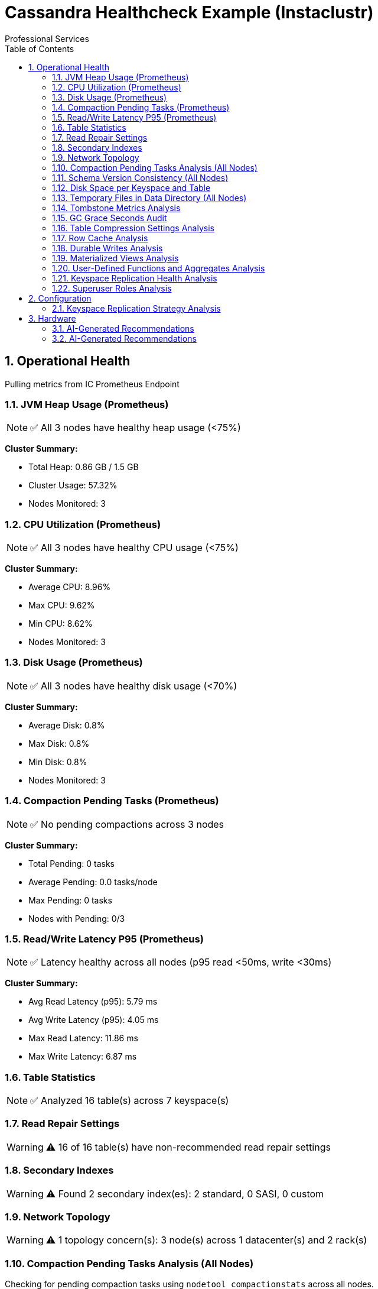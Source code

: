 = Cassandra Healthcheck Example (Instaclustr)
Professional Services
:doctype: book
:encoding: utf-8
:lang: en
:toc: left
:numbered:


== Operational Health
Pulling metrics from IC Prometheus Endpoint

=== JVM Heap Usage (Prometheus)

[NOTE]
====
✅ All 3 nodes have healthy heap usage (<75%)
====


*Cluster Summary:*

- Total Heap: 0.86 GB / 1.5 GB

- Cluster Usage: 57.32%

- Nodes Monitored: 3


=== CPU Utilization (Prometheus)

[NOTE]
====
✅ All 3 nodes have healthy CPU usage (<75%)
====


*Cluster Summary:*

- Average CPU: 8.96%

- Max CPU: 9.62%

- Min CPU: 8.62%

- Nodes Monitored: 3


=== Disk Usage (Prometheus)

[NOTE]
====
✅ All 3 nodes have healthy disk usage (<70%)
====


*Cluster Summary:*

- Average Disk: 0.8%

- Max Disk: 0.8%

- Min Disk: 0.8%

- Nodes Monitored: 3


=== Compaction Pending Tasks (Prometheus)

[NOTE]
====
✅ No pending compactions across 3 nodes
====


*Cluster Summary:*

- Total Pending: 0 tasks

- Average Pending: 0.0 tasks/node

- Max Pending: 0 tasks

- Nodes with Pending: 0/3


=== Read/Write Latency P95 (Prometheus)

[NOTE]
====
✅ Latency healthy across all nodes (p95 read <50ms, write <30ms)
====


*Cluster Summary:*

- Avg Read Latency (p95): 5.79 ms

- Avg Write Latency (p95): 4.05 ms

- Max Read Latency: 11.86 ms

- Max Write Latency: 6.87 ms


=== Table Statistics

[NOTE]
====
✅ Analyzed 16 table(s) across 7 keyspace(s)
====


=== Read Repair Settings

[WARNING]
====
⚠️ 16 of 16 table(s) have non-recommended read repair settings
====


=== Secondary Indexes

[WARNING]
====
⚠️ Found 2 secondary index(es): 2 standard, 0 SASI, 0 custom
====


=== Network Topology

[WARNING]
====
⚠️ 1 topology concern(s): 3 node(s) across 1 datacenter(s) and 2 rack(s)
====


=== Compaction Pending Tasks Analysis (All Nodes)

Checking for pending compaction tasks using `nodetool compactionstats` across all nodes.

[NOTE]
====
**Requirements:**

* SSH access to the database server
====
[IMPORTANT]
====
This check requires SSH access for nodetool commands.

Configure the following in your settings:

**For single host:**
* `ssh_host`: Hostname or IP address

**For multiple hosts (recommended for clusters):**
* `ssh_hosts`: List of hostnames/IPs

**Authentication (required):**
* `ssh_user`: SSH username
* `ssh_key_file` OR `ssh_password`: Authentication method

**Optional:**
* `ssh_port`: SSH port (default: 22)
* `ssh_timeout`: Connection timeout in seconds (default: 10)
====


=== Schema Version Consistency (All Nodes)

Verifying that all nodes in the cluster agree on the schema version using `nodetool describecluster`.

[NOTE]
====
**Requirements:**

* SSH access to the database server
====
[IMPORTANT]
====
This check requires SSH access for nodetool commands.

Configure the following in your settings:

**For single host:**
* `ssh_host`: Hostname or IP address

**For multiple hosts (recommended for clusters):**
* `ssh_hosts`: List of hostnames/IPs

**Authentication (required):**
* `ssh_user`: SSH username
* `ssh_key_file` OR `ssh_password`: Authentication method

**Optional:**
* `ssh_port`: SSH port (default: 22)
* `ssh_timeout`: Connection timeout in seconds (default: 10)
====


=== Disk Space per Keyspace and Table

Analyzing disk usage across keyspaces and tables using `nodetool tablestats`. This check aggregates live disk space usage, excluding system keyspaces.

[NOTE]
====
**Requirements:**

* SSH access to the database server
====
[IMPORTANT]
====
This check requires SSH access for nodetool commands.

Configure the following in your settings:

**For single host:**
* `ssh_host`: Hostname or IP address

**For multiple hosts (recommended for clusters):**
* `ssh_hosts`: List of hostnames/IPs

**Authentication (required):**
* `ssh_user`: SSH username
* `ssh_key_file` OR `ssh_password`: Authentication method

**Optional:**
* `ssh_port`: SSH port (default: 22)
* `ssh_timeout`: Connection timeout in seconds (default: 10)
====


[IMPORTANT]
====
This check requires SSH access for Disk space check.

Configure the following in your settings:

**For single host:**
* `ssh_host`: Hostname or IP address

**For multiple hosts (recommended for clusters):**
* `ssh_hosts`: List of hostnames/IPs

**Authentication (required):**
* `ssh_user`: SSH username
* `ssh_key_file` OR `ssh_password`: Authentication method

**Optional:**
* `ssh_port`: SSH port (default: 22)
* `ssh_timeout`: Connection timeout in seconds (default: 10)
====


[IMPORTANT]
====
This check requires SSH access for Memory usage check.

Configure the following in your settings:

**For single host:**
* `ssh_host`: Hostname or IP address

**For multiple hosts (recommended for clusters):**
* `ssh_hosts`: List of hostnames/IPs

**Authentication (required):**
* `ssh_user`: SSH username
* `ssh_key_file` OR `ssh_password`: Authentication method

**Optional:**
* `ssh_port`: SSH port (default: 22)
* `ssh_timeout`: Connection timeout in seconds (default: 10)
====


[IMPORTANT]
====
This check requires SSH access for JVM statistics check.

Configure the following in your settings:

**For single host:**
* `ssh_host`: Hostname or IP address

**For multiple hosts (recommended for clusters):**
* `ssh_hosts`: List of hostnames/IPs

**Authentication (required):**
* `ssh_user`: SSH username
* `ssh_key_file` OR `ssh_password`: Authentication method

**Optional:**
* `ssh_port`: SSH port (default: 22)
* `ssh_timeout`: Connection timeout in seconds (default: 10)
====


[IMPORTANT]
====
This check requires SSH access for CPU load check.

Configure the following in your settings:

**For single host:**
* `ssh_host`: Hostname or IP address

**For multiple hosts (recommended for clusters):**
* `ssh_hosts`: List of hostnames/IPs

**Authentication (required):**
* `ssh_user`: SSH username
* `ssh_key_file` OR `ssh_password`: Authentication method

**Optional:**
* `ssh_port`: SSH port (default: 22)
* `ssh_timeout`: Connection timeout in seconds (default: 10)
====


=== Temporary Files in Data Directory (All Nodes)

Scanning for temporary files in Cassandra data directories using `find` command across all nodes.

[NOTE]
====
**Requirements:**

* SSH access to the database server
====
[IMPORTANT]
====
This check requires SSH access for shell commands.

Configure the following in your settings:

**For single host:**
* `ssh_host`: Hostname or IP address

**For multiple hosts (recommended for clusters):**
* `ssh_hosts`: List of hostnames/IPs

**Authentication (required):**
* `ssh_user`: SSH username
* `ssh_key_file` OR `ssh_password`: Authentication method

**Optional:**
* `ssh_port`: SSH port (default: 22)
* `ssh_timeout`: Connection timeout in seconds (default: 10)
====


[IMPORTANT]
====
This check requires SSH access for GC stats check.

Configure the following in your settings:

**For single host:**
* `ssh_host`: Hostname or IP address

**For multiple hosts (recommended for clusters):**
* `ssh_hosts`: List of hostnames/IPs

**Authentication (required):**
* `ssh_user`: SSH username
* `ssh_key_file` OR `ssh_password`: Authentication method

**Optional:**
* `ssh_port`: SSH port (default: 22)
* `ssh_timeout`: Connection timeout in seconds (default: 10)
====


=== Tombstone Metrics Analysis

Checking for high tombstone counts across tables using `nodetool tablestats`.

[NOTE]
====
**Requirements:**

* SSH access to the database server
====
[IMPORTANT]
====
This check requires SSH access for nodetool commands.

Configure the following in your settings:

**For single host:**
* `ssh_host`: Hostname or IP address

**For multiple hosts (recommended for clusters):**
* `ssh_hosts`: List of hostnames/IPs

**Authentication (required):**
* `ssh_user`: SSH username
* `ssh_key_file` OR `ssh_password`: Authentication method

**Optional:**
* `ssh_port`: SSH port (default: 22)
* `ssh_timeout`: Connection timeout in seconds (default: 10)
====


[IMPORTANT]
====
This check requires SSH access for Cluster connectivity diagnostics.

Configure the following in your settings:

**For single host:**
* `ssh_host`: Hostname or IP address

**For multiple hosts (recommended for clusters):**
* `ssh_hosts`: List of hostnames/IPs

**Authentication (required):**
* `ssh_user`: SSH username
* `ssh_key_file` OR `ssh_password`: Authentication method

**Optional:**
* `ssh_port`: SSH port (default: 22)
* `ssh_timeout`: Connection timeout in seconds (default: 10)
====


=== GC Grace Seconds Audit

Scanning all tables for inappropriate gc_grace_seconds settings ( > 3 days or 0 ).
|===
|keyspace_name|table_name|gc_grace_seconds
|test_indexes|users_indexed|864000
|system_auth|cidr_groups|7776000
|system_auth|cidr_permissions|7776000
|system_auth|identity_to_role|7776000
|system_auth|network_permissions|7776000
|system_auth|resource_role_permissons_index|7776000
|system_auth|role_members|7776000
|system_auth|role_permissions|7776000
|system_auth|roles|7776000
|system_schema|aggregates|604800
|system_schema|column_masks|604800
|system_schema|columns|604800
|system_schema|dropped_columns|604800
|system_schema|functions|604800
|system_schema|indexes|604800
|system_schema|keyspaces|604800
|system_schema|tables|604800
|system_schema|triggers|604800
|system_schema|types|604800
|system_schema|views|604800
|test_load|load_test_data|864000
|test_compaction|lcs_table|864000
|test_compaction|stcs_table|864000
|test_compaction|twcs_table|864000
|system_distributed|parent_repair_history|864000
|system_distributed|partition_denylist|864000
|system_distributed|repair_history|864000
|system_distributed|view_build_status|864000
|system|IndexInfo|0
|system|available_ranges|0
|system|available_ranges_v2|0
|system|batches|0
|system|built_views|0
|system|compaction_history|0
|system|local|0
|system|paxos|0
|system|paxos_repair_history|0
|system|peer_events|0
|system|peer_events_v2|0
|system|peers|0
|system|peers_v2|0
|system|prepared_statements|0
|system|repairs|0
|system|size_estimates|0
|system|sstable_activity|0
|system|sstable_activity_v2|0
|system|table_estimates|0
|system|top_partitions|0
|system|transferred_ranges|0
|system|transferred_ranges_v2|0
|system|view_builds_in_progress|0
|test_optimal|transactions|864000
|test_optimal|user_profiles|864000
|instaclustr|recovery_codes|864000
|instaclustr|sla_latency|0
|test_ttl|archived_logs|864000
|test_ttl|cache_data|864000
|test_ttl|session_data|864000
|system_traces|events|0
|system_traces|sessions|0
|test_problematic|cdc_enabled|864000
|test_problematic|default_settings|864000
|test_problematic|high_bloom_fp|864000
|test_problematic|low_index_intervals|864000
|===
[WARNING]
====
**16 table(s)** have gc_grace_seconds > 3 days or set to 0. This can lead to increased storage usage due to delayed tombstone cleanup and potential zombie reads.
====


==== Problematic Tables
|===
|Keyspace|Table|GC Grace Seconds
|test_indexes|users_indexed|864000s
|test_load|load_test_data|864000s
|test_compaction|lcs_table|864000s
|test_compaction|stcs_table|864000s
|test_compaction|twcs_table|864000s
|test_optimal|transactions|864000s
|test_optimal|user_profiles|864000s
|instaclustr|recovery_codes|864000s
|instaclustr|sla_latency|0s
|test_ttl|archived_logs|864000s
|test_ttl|cache_data|864000s
|test_ttl|session_data|864000s
|test_problematic|cdc_enabled|864000s
|test_problematic|default_settings|864000s
|test_problematic|high_bloom_fp|864000s
|test_problematic|low_index_intervals|864000s
|===


==== Recommendations
[TIP]
====
* Review and reduce gc_grace_seconds for affected tables to 1-2 days (86400-172800 seconds) unless specific retention needs exist.
* Execute: ALTER TABLE keyspace.table WITH gc_grace_seconds = 86400;
* After changes, monitor tombstone counts with 'nodetool tablestats' and consider running 'nodetool cleanup' if needed.
* For tables with gc_grace_seconds=0, set an appropriate value to enable tombstone expiration.
====


=== Table Compression Settings Analysis

Checking compression configuration for all user tables in system_schema.tables.
|===
|keyspace_name|table_name|compression
|test_indexes|users_indexed|{'chunk_length_in_kb': '16', 'class': 'org.apache.cassandra.io.compress.LZ4Compressor'}
|system_auth|cidr_groups|{'chunk_length_in_kb': '16', 'class': 'org.apache.cassandra.io.compress.LZ4Compressor'}
|system_auth|cidr_permissions|{'chunk_length_in_kb': '16', 'class': 'org.apache.cassandra.io.compress.LZ4Compressor'}
|system_auth|identity_to_role|{'chunk_length_in_kb': '16', 'class': 'org.apache.cassandra.io.compress.LZ4Compressor'}
|system_auth|network_permissions|{'chunk_length_in_kb': '16', 'class': 'org.apache.cassandra.io.compress.LZ4Compressor'}
|system_auth|resource_role_permissons_index|{'chunk_length_in_kb': '16', 'class': 'org.apache.cassandra.io.compress.LZ4Compressor'}
|system_auth|role_members|{'chunk_length_in_kb': '16', 'class': 'org.apache.cassandra.io.compress.LZ4Compressor'}
|system_auth|role_permissions|{'chunk_length_in_kb': '16', 'class': 'org.apache.cassandra.io.compress.LZ4Compressor'}
|system_auth|roles|{'chunk_length_in_kb': '16', 'class': 'org.apache.cassandra.io.compress.LZ4Compressor'}
|system_schema|aggregates|{'chunk_length_in_kb': '16', 'class': 'org.apache.cassandra.io.compress.LZ4Compressor'}
|system_schema|column_masks|{'chunk_length_in_kb': '16', 'class': 'org.apache.cassandra.io.compress.LZ4Compressor'}
|system_schema|columns|{'chunk_length_in_kb': '16', 'class': 'org.apache.cassandra.io.compress.LZ4Compressor'}
|system_schema|dropped_columns|{'chunk_length_in_kb': '16', 'class': 'org.apache.cassandra.io.compress.LZ4Compressor'}
|system_schema|functions|{'chunk_length_in_kb': '16', 'class': 'org.apache.cassandra.io.compress.LZ4Compressor'}
|system_schema|indexes|{'chunk_length_in_kb': '16', 'class': 'org.apache.cassandra.io.compress.LZ4Compressor'}
|system_schema|keyspaces|{'chunk_length_in_kb': '16', 'class': 'org.apache.cassandra.io.compress.LZ4Compressor'}
|system_schema|tables|{'chunk_length_in_kb': '16', 'class': 'org.apache.cassandra.io.compress.LZ4Compressor'}
|system_schema|triggers|{'chunk_length_in_kb': '16', 'class': 'org.apache.cassandra.io.compress.LZ4Compressor'}
|system_schema|types|{'chunk_length_in_kb': '16', 'class': 'org.apache.cassandra.io.compress.LZ4Compressor'}
|system_schema|views|{'chunk_length_in_kb': '16', 'class': 'org.apache.cassandra.io.compress.LZ4Compressor'}
|test_load|load_test_data|{'chunk_length_in_kb': '16', 'class': 'org.apache.cassandra.io.compress.LZ4Compressor'}
|test_compaction|lcs_table|{'chunk_length_in_kb': '16', 'class': 'org.apache.cassandra.io.compress.LZ4Compressor'}
|test_compaction|stcs_table|{'chunk_length_in_kb': '16', 'class': 'org.apache.cassandra.io.compress.LZ4Compressor'}
|test_compaction|twcs_table|{'chunk_length_in_kb': '16', 'class': 'org.apache.cassandra.io.compress.LZ4Compressor'}
|system_distributed|parent_repair_history|{'chunk_length_in_kb': '16', 'class': 'org.apache.cassandra.io.compress.LZ4Compressor'}
|system_distributed|partition_denylist|{'chunk_length_in_kb': '16', 'class': 'org.apache.cassandra.io.compress.LZ4Compressor'}
|system_distributed|repair_history|{'chunk_length_in_kb': '16', 'class': 'org.apache.cassandra.io.compress.LZ4Compressor'}
|system_distributed|view_build_status|{'chunk_length_in_kb': '16', 'class': 'org.apache.cassandra.io.compress.LZ4Compressor'}
|system|IndexInfo|{'chunk_length_in_kb': '16', 'class': 'org.apache.cassandra.io.compress.LZ4Compressor'}
|system|available_ranges|{'chunk_length_in_kb': '16', 'class': 'org.apache.cassandra.io.compress.LZ4Compressor'}
|system|available_ranges_v2|{'chunk_length_in_kb': '16', 'class': 'org.apache.cassandra.io.compress.LZ4Compressor'}
|system|batches|{'chunk_length_in_kb': '16', 'class': 'org.apache.cassandra.io.compress.LZ4Compressor'}
|system|built_views|{'chunk_length_in_kb': '16', 'class': 'org.apache.cassandra.io.compress.LZ4Compressor'}
|system|compaction_history|{'chunk_length_in_kb': '16', 'class': 'org.apache.cassandra.io.compress.LZ4Compressor'}
|system|local|{'chunk_length_in_kb': '16', 'class': 'org.apache.cassandra.io.compress.LZ4Compressor'}
|system|paxos|{'chunk_length_in_kb': '16', 'class': 'org.apache.cassandra.io.compress.LZ4Compressor'}
|system|paxos_repair_history|{'chunk_length_in_kb': '16', 'class': 'org.apache.cassandra.io.compress.LZ4Compressor'}
|system|peer_events|{'chunk_length_in_kb': '16', 'class': 'org.apache.cassandra.io.compress.LZ4Compressor'}
|system|peer_events_v2|{'chunk_length_in_kb': '16', 'class': 'org.apache.cassandra.io.compress.LZ4Compressor'}
|system|peers|{'chunk_length_in_kb': '16', 'class': 'org.apache.cassandra.io.compress.LZ4Compressor'}
|system|peers_v2|{'chunk_length_in_kb': '16', 'class': 'org.apache.cassandra.io.compress.LZ4Compressor'}
|system|prepared_statements|{'chunk_length_in_kb': '16', 'class': 'org.apache.cassandra.io.compress.LZ4Compressor'}
|system|repairs|{'chunk_length_in_kb': '16', 'class': 'org.apache.cassandra.io.compress.LZ4Compressor'}
|system|size_estimates|{'chunk_length_in_kb': '16', 'class': 'org.apache.cassandra.io.compress.LZ4Compressor'}
|system|sstable_activity|{'chunk_length_in_kb': '16', 'class': 'org.apache.cassandra.io.compress.LZ4Compressor'}
|system|sstable_activity_v2|{'chunk_length_in_kb': '16', 'class': 'org.apache.cassandra.io.compress.LZ4Compressor'}
|system|table_estimates|{'chunk_length_in_kb': '16', 'class': 'org.apache.cassandra.io.compress.LZ4Compressor'}
|system|top_partitions|{'chunk_length_in_kb': '16', 'class': 'org.apache.cassandra.io.compress.LZ4Compressor'}
|system|transferred_ranges|{'chunk_length_in_kb': '16', 'class': 'org.apache.cassandra.io.compress.LZ4Compressor'}
|system|transferred_ranges_v2|{'chunk_length_in_kb': '16', 'class': 'org.apache.cassandra.io.compress.LZ4Compressor'}
|system|view_builds_in_progress|{'chunk_length_in_kb': '16', 'class': 'org.apache.cassandra.io.compress.LZ4Compressor'}
|test_optimal|transactions|{'chunk_length_in_kb': '16', 'class': 'org.apache.cassandra.io.compress.LZ4Compressor'}
|test_optimal|user_profiles|{'chunk_length_in_kb': '16', 'class': 'org.apache.cassandra.io.compress.LZ4Compressor'}
|instaclustr|recovery_codes|{'chunk_length_in_kb': '16', 'class': 'org.apache.cassandra.io.compress.LZ4Compressor'}
|instaclustr|sla_latency|{'chunk_length_in_kb': '16', 'class': 'org.apache.cassandra.io.compress.LZ4Compressor'}
|test_ttl|archived_logs|{'chunk_length_in_kb': '16', 'class': 'org.apache.cassandra.io.compress.LZ4Compressor'}
|test_ttl|cache_data|{'chunk_length_in_kb': '16', 'class': 'org.apache.cassandra.io.compress.LZ4Compressor'}
|test_ttl|session_data|{'chunk_length_in_kb': '16', 'class': 'org.apache.cassandra.io.compress.LZ4Compressor'}
|system_traces|events|{'chunk_length_in_kb': '16', 'class': 'org.apache.cassandra.io.compress.LZ4Compressor'}
|system_traces|sessions|{'chunk_length_in_kb': '16', 'class': 'org.apache.cassandra.io.compress.LZ4Compressor'}
|test_problematic|cdc_enabled|{'chunk_length_in_kb': '16', 'class': 'org.apache.cassandra.io.compress.LZ4Compressor'}
|test_problematic|default_settings|{'chunk_length_in_kb': '16', 'class': 'org.apache.cassandra.io.compress.LZ4Compressor'}
|test_problematic|high_bloom_fp|{'chunk_length_in_kb': '16', 'class': 'org.apache.cassandra.io.compress.LZ4Compressor'}
|test_problematic|low_index_intervals|{'chunk_length_in_kb': '16', 'class': 'org.apache.cassandra.io.compress.LZ4Compressor'}
|===
[NOTE]
====
All 16 user table(s) have appropriate compression settings (LZ4Compressor enabled).
====


=== Row Cache Analysis

Checking row cache settings across all user tables. Row cache is often discouraged in production due to memory concerns.
[NOTE]
====
All 16 user table(s) have row cache disabled.
====

|===
|keyspace_name|table_name|caching
|test_indexes|users_indexed|{'keys': 'ALL', 'rows_per_partition': 'NONE'}
|system_auth|cidr_groups|{'keys': 'ALL', 'rows_per_partition': 'NONE'}
|system_auth|cidr_permissions|{'keys': 'ALL', 'rows_per_partition': 'NONE'}
|system_auth|identity_to_role|{'keys': 'ALL', 'rows_per_partition': 'NONE'}
|system_auth|network_permissions|{'keys': 'ALL', 'rows_per_partition': 'NONE'}
|system_auth|resource_role_permissons_index|{'keys': 'ALL', 'rows_per_partition': 'NONE'}
|system_auth|role_members|{'keys': 'ALL', 'rows_per_partition': 'NONE'}
|system_auth|role_permissions|{'keys': 'ALL', 'rows_per_partition': 'NONE'}
|system_auth|roles|{'keys': 'ALL', 'rows_per_partition': 'NONE'}
|system_schema|aggregates|{'keys': 'ALL', 'rows_per_partition': 'NONE'}
|system_schema|column_masks|{'keys': 'ALL', 'rows_per_partition': 'NONE'}
|system_schema|columns|{'keys': 'ALL', 'rows_per_partition': 'NONE'}
|system_schema|dropped_columns|{'keys': 'ALL', 'rows_per_partition': 'NONE'}
|system_schema|functions|{'keys': 'ALL', 'rows_per_partition': 'NONE'}
|system_schema|indexes|{'keys': 'ALL', 'rows_per_partition': 'NONE'}
|system_schema|keyspaces|{'keys': 'ALL', 'rows_per_partition': 'NONE'}
|system_schema|tables|{'keys': 'ALL', 'rows_per_partition': 'NONE'}
|system_schema|triggers|{'keys': 'ALL', 'rows_per_partition': 'NONE'}
|system_schema|types|{'keys': 'ALL', 'rows_per_partition': 'NONE'}
|system_schema|views|{'keys': 'ALL', 'rows_per_partition': 'NONE'}
|test_load|load_test_data|{'keys': 'ALL', 'rows_per_partition': 'NONE'}
|test_compaction|lcs_table|{'keys': 'ALL', 'rows_per_partition': 'NONE'}
|test_compaction|stcs_table|{'keys': 'ALL', 'rows_per_partition': 'NONE'}
|test_compaction|twcs_table|{'keys': 'ALL', 'rows_per_partition': 'NONE'}
|system_distributed|parent_repair_history|{'keys': 'ALL', 'rows_per_partition': 'NONE'}
|system_distributed|partition_denylist|{'keys': 'ALL', 'rows_per_partition': 'NONE'}
|system_distributed|repair_history|{'keys': 'ALL', 'rows_per_partition': 'NONE'}
|system_distributed|view_build_status|{'keys': 'ALL', 'rows_per_partition': 'NONE'}
|system|IndexInfo|{'keys': 'ALL', 'rows_per_partition': 'NONE'}
|system|available_ranges|{'keys': 'ALL', 'rows_per_partition': 'NONE'}
|system|available_ranges_v2|{'keys': 'ALL', 'rows_per_partition': 'NONE'}
|system|batches|{'keys': 'ALL', 'rows_per_partition': 'NONE'}
|system|built_views|{'keys': 'ALL', 'rows_per_partition': 'NONE'}
|system|compaction_history|{'keys': 'ALL', 'rows_per_partition': 'NONE'}
|system|local|{'keys': 'ALL', 'rows_per_partition': 'NONE'}
|system|paxos|{'keys': 'ALL', 'rows_per_partition': 'NONE'}
|system|paxos_repair_history|{'keys': 'ALL', 'rows_per_partition': 'NONE'}
|system|peer_events|{'keys': 'ALL', 'rows_per_partition': 'NONE'}
|system|peer_events_v2|{'keys': 'ALL', 'rows_per_partition': 'NONE'}
|system|peers|{'keys': 'ALL', 'rows_per_partition': 'NONE'}
|system|peers_v2|{'keys': 'ALL', 'rows_per_partition': 'NONE'}
|system|prepared_statements|{'keys': 'ALL', 'rows_per_partition': 'NONE'}
|system|repairs|{'keys': 'ALL', 'rows_per_partition': 'NONE'}
|system|size_estimates|{'keys': 'ALL', 'rows_per_partition': 'NONE'}
|system|sstable_activity|{'keys': 'ALL', 'rows_per_partition': 'NONE'}
|system|sstable_activity_v2|{'keys': 'ALL', 'rows_per_partition': 'NONE'}
|system|table_estimates|{'keys': 'ALL', 'rows_per_partition': 'NONE'}
|system|top_partitions|{'keys': 'ALL', 'rows_per_partition': 'NONE'}
|system|transferred_ranges|{'keys': 'ALL', 'rows_per_partition': 'NONE'}
|system|transferred_ranges_v2|{'keys': 'ALL', 'rows_per_partition': 'NONE'}
|system|view_builds_in_progress|{'keys': 'ALL', 'rows_per_partition': 'NONE'}
|test_optimal|transactions|{'keys': 'ALL', 'rows_per_partition': 'NONE'}
|test_optimal|user_profiles|{'keys': 'ALL', 'rows_per_partition': 'NONE'}
|instaclustr|recovery_codes|{'keys': 'ALL', 'rows_per_partition': 'NONE'}
|instaclustr|sla_latency|{'keys': 'ALL', 'rows_per_partition': 'NONE'}
|test_ttl|archived_logs|{'keys': 'ALL', 'rows_per_partition': 'NONE'}
|test_ttl|cache_data|{'keys': 'ALL', 'rows_per_partition': 'NONE'}
|test_ttl|session_data|{'keys': 'ALL', 'rows_per_partition': 'NONE'}
|system_traces|events|{'keys': 'ALL', 'rows_per_partition': 'NONE'}
|system_traces|sessions|{'keys': 'ALL', 'rows_per_partition': 'NONE'}
|test_problematic|cdc_enabled|{'keys': 'ALL', 'rows_per_partition': 'NONE'}
|test_problematic|default_settings|{'keys': 'ALL', 'rows_per_partition': 'NONE'}
|test_problematic|high_bloom_fp|{'keys': 'ALL', 'rows_per_partition': 'NONE'}
|test_problematic|low_index_intervals|{'keys': 'ALL', 'rows_per_partition': 'NONE'}
|===

=== Durable Writes Analysis

Checking durable_writes setting for all user keyspaces.
[NOTE]
====
All user keyspaces have durable_writes enabled.
====

|===
|keyspace_name|durable_writes
|test_indexes|True
|system_auth|True
|system_schema|True
|test_load|True
|test_compaction|True
|system_distributed|True
|system|True
|test_optimal|True
|instaclustr|True
|test_ttl|True
|system_traces|True
|test_problematic|True
|===

=== Materialized Views Analysis

Querying system_schema.views to list all materialized views, which can introduce performance overhead.
[NOTE]
====
No user materialized views found.
====


=== User-Defined Functions and Aggregates Analysis

Querying system_schema.functions and system_schema.aggregates to list all UDFs and aggregates, flagging any using the 'java' language.
[NOTE]
====
Query returned no results.
====

[NOTE]
====
Query returned no results.
====

[NOTE]
====
No user-defined functions or aggregates found.
====


=== Keyspace Replication Health Analysis

Analyzing replication strategies and factors for all user keyspaces.
|===
|keyspace_name|replication|durable_writes
|test_indexes|{'AWS_VPC_US_EAST_1': '3', 'class': 'org.apache.cassandra.locator.NetworkTopologyStrategy'}|True
|system_auth|{'AWS_VPC_US_EAST_1': '3', 'class': 'org.apache.cassandra.locator.NetworkTopologyStrategy'}|True
|system_schema|{'class': 'org.apache.cassandra.locator.LocalStrategy'}|True
|test_load|{'AWS_VPC_US_EAST_1': '3', 'class': 'org.apache.cassandra.locator.NetworkTopologyStrategy'}|True
|test_compaction|{'AWS_VPC_US_EAST_1': '3', 'class': 'org.apache.cassandra.locator.NetworkTopologyStrategy'}|True
|system_distributed|{'class': 'org.apache.cassandra.locator.SimpleStrategy', 'replication_factor': '3'}|True
|system|{'class': 'org.apache.cassandra.locator.LocalStrategy'}|True
|test_optimal|{'AWS_VPC_US_EAST_1': '3', 'class': 'org.apache.cassandra.locator.NetworkTopologyStrategy'}|True
|instaclustr|{'AWS_VPC_US_EAST_1': '3', 'class': 'org.apache.cassandra.locator.NetworkTopologyStrategy'}|True
|test_ttl|{'AWS_VPC_US_EAST_1': '3', 'class': 'org.apache.cassandra.locator.NetworkTopologyStrategy'}|True
|system_traces|{'class': 'org.apache.cassandra.locator.SimpleStrategy', 'replication_factor': '2'}|True
|test_problematic|{'AWS_VPC_US_EAST_1': '3', 'class': 'org.apache.cassandra.locator.NetworkTopologyStrategy'}|True
|===
[NOTE]
====
All user keyspaces have healthy replication configurations (NetworkTopologyStrategy with RF >= 2).
====


=== Superuser Roles Analysis

Querying system_auth.roles to identify all superuser accounts for security review.
|===
|role|is_superuser
|instaclustr|True
|iccassandra|True
|===

==== Superuser Roles Found
|===
|Role Name
|instaclustr
|iccassandra
|===


==== Recommendations
[TIP]
====
* Review all superuser roles for least privilege principle: revoke superuser from accounts that don't need full admin access
* Use GRANT/REVOKE to assign specific permissions instead of superuser status
* Enable audit logging if available (cassandra.yaml: enabled: true) to track superuser actions
* Regularly audit role memberships: LIST ROLES; LIST PERMISSIONS ON ALL BY <role>
* Consider rotating passwords for superuser accounts and using strong, unique credentials
====


== Configuration

=== Keyspace Replication Strategy Analysis

Verifying that all user-defined keyspaces use NetworkTopologyStrategy and reporting replication factors per datacenter.
|===
|keyspace_name|replication|durable_writes
|test_indexes|{'AWS_VPC_US_EAST_1': '3', 'class': 'org.apache.cassandra.locator.NetworkTopologyStrategy'}|True
|system_auth|{'AWS_VPC_US_EAST_1': '3', 'class': 'org.apache.cassandra.locator.NetworkTopologyStrategy'}|True
|system_schema|{'class': 'org.apache.cassandra.locator.LocalStrategy'}|True
|test_load|{'AWS_VPC_US_EAST_1': '3', 'class': 'org.apache.cassandra.locator.NetworkTopologyStrategy'}|True
|test_compaction|{'AWS_VPC_US_EAST_1': '3', 'class': 'org.apache.cassandra.locator.NetworkTopologyStrategy'}|True
|system_distributed|{'class': 'org.apache.cassandra.locator.SimpleStrategy', 'replication_factor': '3'}|True
|system|{'class': 'org.apache.cassandra.locator.LocalStrategy'}|True
|test_optimal|{'AWS_VPC_US_EAST_1': '3', 'class': 'org.apache.cassandra.locator.NetworkTopologyStrategy'}|True
|instaclustr|{'AWS_VPC_US_EAST_1': '3', 'class': 'org.apache.cassandra.locator.NetworkTopologyStrategy'}|True
|test_ttl|{'AWS_VPC_US_EAST_1': '3', 'class': 'org.apache.cassandra.locator.NetworkTopologyStrategy'}|True
|system_traces|{'class': 'org.apache.cassandra.locator.SimpleStrategy', 'replication_factor': '2'}|True
|test_problematic|{'AWS_VPC_US_EAST_1': '3', 'class': 'org.apache.cassandra.locator.NetworkTopologyStrategy'}|True
|===
[NOTE]
====
All 7 user keyspace(s) use NetworkTopologyStrategy.
====


==== Replication Factors per Datacenter
|===
|Keyspace|Datacenter|Replication Factor
|test_indexes|AWS_VPC_US_EAST_1|3
|test_load|AWS_VPC_US_EAST_1|3
|test_compaction|AWS_VPC_US_EAST_1|3
|test_optimal|AWS_VPC_US_EAST_1|3
|instaclustr|AWS_VPC_US_EAST_1|3
|test_ttl|AWS_VPC_US_EAST_1|3
|test_problematic|AWS_VPC_US_EAST_1|3
|===


== Hardware

[IMPORTANT]
====
This check requires SSH access for Disk usage check.

Configure the following in your settings:

**For single host:**
* `ssh_host`: Hostname or IP address

**For multiple hosts (recommended for clusters):**
* `ssh_hosts`: List of hostnames/IPs

**Authentication (required):**
* `ssh_user`: SSH username
* `ssh_key_file` OR `ssh_password`: Authentication method

**Optional:**
* `ssh_port`: SSH port (default: 22)
* `ssh_timeout`: Connection timeout in seconds (default: 10)
====


=== AI-Generated Recommendations
Provides intelligent, context-aware recommendations based on dynamic analysis of database metrics.

==== AI Analysis Details
[options="header"]
|===
| Parameter | Value
| AI Provider | xAI
| AI Model | grok-4
| Prompt Size | 64,767 characters (~16,191 tokens)
| AI Processing Time | 99.13 seconds
|===
=== AI-Generated Recommendations

==== Executive Summary

The Cassandra 5.0.5 cluster exhibits a critical connectivity failure, with no peers detected in system.peers across multiple topology metrics, suggesting severe gossip or network misconfiguration in what appears to be a multi-node setup (3 nodes reported via Prometheus). This risks data unavailability, inconsistent reads/writes, and potential data loss. Resource metrics (heap <65%, CPU <10%, disk <1%, no pending compactions) are healthy, with low latencies (p95 read ~6ms, write ~4ms). Schema health shows high-priority issues in system_auth replication strategy (not using NetworkTopologyStrategy) and one table with gc_grace_seconds=0, increasing resurrection risks. Correlations: The connectivity failure likely causes uneven rack distribution (1:2 nodes across racks), amplifying failure risks in the single-DC setup with RF=3; no evidence of resource contention impacting latencies, but unresolved connectivity may mask underlying thread pool or compaction backlogs. Prioritize fixing connectivity before addressing schema optimizations.

==== Critical Issues

===== No Peers Detected in System.Peers - Severe Connectivity Failure

**Operational Impact:**  
Multiple topology metrics (datacenter summary, rack distribution, version distribution, overall topology) report no peers in system.peers, indicating nodes cannot communicate via gossip. This breaks replication, repairs, and streaming, leading to data inconsistency, unavailability, and potential loss in a multi-node cluster (Prometheus detects 3 nodes across 2 racks in 1 DC). Correlates with uneven rack distribution, where a rack failure could lose multiple replicas since distribution is imbalanced (us-east-1a:1, us-east-1b:2).

**Action Steps:**  
1. Verify network configuration (listen_address, rpc_address, seeds) in cassandra.yaml on all nodes.  
2. Check firewall rules and security groups for gossip ports (7000/7001).  
3. Run `nodetool status` and `nodetool gossipinfo` on each node to diagnose.  
4. If misconfiguration confirmed, update yaml files and perform a rolling restart.  

[CAUTION]  
Rolling restart required after config changes; schedule during maintenance window to avoid downtime. Monitor with `nodetool status` post-restart to confirm peers appear.

==== High Issues

===== System Auth Keyspace Not Using NetworkTopologyStrategy

**Operational Impact:**  
The system_auth keyspace uses a non-NTS strategy (reported as "None", likely SimpleStrategy), which is unsuitable even in single-DC setups as it lacks rack/DC awareness. This risks authentication unavailability if nodes in the same rack fail. Correlates with the critical connectivity issue, potentially exacerbating auth failures during partitions. All user keyspaces correctly use NTS with RF=3.

**Action Steps:**  
1. Alter the keyspace to use NTS:  

[source,cql]
----
ALTER KEYSPACE system_auth WITH REPLICATION = {'class': 'org.apache.cassandra.locator.NetworkTopologyStrategy', 'AWS_VPC_US_EAST_1': '3'};
----

2. Run `nodetool repair system_auth` cluster-wide to ensure consistency.  
3. Verify with `DESCRIBE KEYSPACE system_auth;`.

[IMPORTANT]  
This change is cluster-wide; ensure all nodes are up before altering to avoid inconsistencies.

===== Uneven Rack Distribution in Single Datacenter

**Operational Impact:**  
With 3 nodes unevenly distributed (us-east-1a:1, us-east-1b:2) in a single DC using NTS RF=3, a failure in us-east-1b could lose 2 replicas, risking data loss despite RF=3. Correlates with no peers detected, indicating possible ongoing partition; single-DC setup lacks geographic redundancy, amplifying outage risks.

**Action Steps:**  
1. Add nodes to balance racks (e.g., aim for 1 node per rack, or use 3 racks).  
2. Use `nodetool move` or decommission/rebootstrap to redistribute tokens.  
3. After balancing, run `nodetool cleanup` on affected keyspaces.

[CAUTION]  
Node additions or moves require a maintenance window; perform rolling operations to maintain availability.

===== Table with gc_grace_seconds=0 (No Tombstone Protection)

**Operational Impact:**  
Table 'sla_latency' in 'instaclustr' has gc_grace_seconds=0, allowing immediate tombstone garbage collection without grace period, risking deleted data resurrection on node failures or repairs. Other tables use 864000s (10 days), which is standard but should correlate with repair frequency; in a connectivity-impaired cluster, this heightens inconsistency risks.

**Action Steps:**  
1. Set a safe value (e.g., 864000s):  

[source,cql]
----
ALTER TABLE instaclustr.sla_latency WITH gc_grace_seconds = 864000;
----

2. Schedule regular repairs (`nodetool repair`) to match grace period.  
3. Monitor tombstones via nodetool tablestats.

[IMPORTANT]  
Cluster-wide impact minimal, but repair after change to propagate.

==== Medium Issues

===== Non-Recommended Read Repair Settings on All Tables

**Operational Impact:**  
All 16 user tables have read_repair_chance=0.0 and dclocal_read_repair_chance=0.0, disabling background consistency checks. This can lead to stale data in high-read workloads, especially with low latencies observed (no correlation to resource issues, but connectivity failure may hide inconsistencies).

**Action Steps:**  
1. For each table, update to recommended:  

[source,cql]
----
ALTER TABLE <keyspace>.<table> WITH dclocal_read_repair_chance = 0.1;
----

2. Apply via script for all tables, then verify with `DESCRIBE TABLE`.  
3. Monitor repair overhead post-change.

===== Secondary Indexes on 2 Columns

**Operational Impact:**  
2 standard secondary indexes in 'test_indexes.users_indexed' (on 'email' and 'status') may cause performance overhead on writes and increase heap usage for index maintenance. Suitable only for low-cardinality columns; correlates with healthy heap/CPU, but could degrade if write load increases.

**Action Steps:**  
1. Evaluate cardinality: Run queries to check unique values in indexed columns.  
2. If high cardinality, replace with denormalized tables or materialized views:  

[source,cql]
----
CREATE MATERIALIZED VIEW <keyspace>.<view> AS SELECT * FROM <table> WHERE <indexed_col> IS NOT NULL PRIMARY KEY (...);
----

3. Drop indexes if unneeded: `DROP INDEX <index_name>;`.

===== High Bloom Filter False Positive Chance

**Operational Impact:**  
Table 'test_problematic.high_bloom_fp' has bloom_filter_fp_chance=0.15 (>0.1), increasing unnecessary disk reads and potentially read latency. No current latency issues, but correlates with secondary indexes if querying this table.

**Action Steps:**  
1. Lower to 0.01:  

[source,cql]
----
ALTER TABLE test_problematic.high_bloom_fp WITH bloom_filter_fp_chance = 0.01;
----

2. Trigger compaction: `nodetool compact test_problematic high_bloom_fp`.  
3. Monitor read metrics post-change.

===== Low Index Intervals on Table

**Operational Impact:**  
Table 'test_problematic.low_index_intervals' has min_index_interval=32, max=256 (lower than defaults 128/512), increasing memory usage for index summaries. Healthy heap usage currently, but could correlate with row cache if enabled (none here).

**Action Steps:**  
1. Reset to defaults:  

[source,cql]
----
ALTER TABLE test_problematic.low_index_intervals WITH min_index_interval = 128 AND max_index_interval = 512;
----

2. Monitor JVM heap after change.

===== Multiple Superuser Roles

**Operational Impact:**  
2 superuser roles ('instaclustr', 'iccassandra') exist, increasing security risks if compromised. In a connectivity-failed cluster, this could allow unauthorized access during recovery.

**Action Steps:**  
1. Review and revoke unnecessary superuser privileges:  

[source,cql]
----
ALTER ROLE <role> WITH SUPERUSER = false;
----

2. Use least-privilege roles; disable defaults like 'cassandra' if present.

==== Low Issues

===== Single Datacenter Deployment

**Operational Impact:**  
Cluster operates in a single DC without geographic redundancy, risking total outage from DC failure. Correlates with uneven racks and connectivity issues, but resource metrics are healthy.

**Action Steps:**  
1. Plan multi-DC expansion: Add a new DC, update keyspace replication to include it (e.g., add 'new_dc': '3' to NTS).  
2. Use `nodetool rebuild` for data streaming to new DC.

[CAUTION]  
Multi-DC addition requires maintenance; bootstrap new nodes sequentially.

===== No Low Issues in This Category
No additional low-severity issues identified beyond the above.